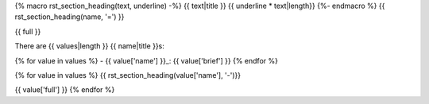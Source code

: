 {% macro rst_section_heading(text, underline) -%}
{{ text|title }}
{{ underline * text|length}}
{%- endmacro %}
{{ rst_section_heading(name, '=') }}

{{ full }}

There are {{ values|length }} {{ name|title }}s:

{% for value in values %}
- {{ value['name'] }}_: {{ value['brief'] }}
{% endfor %}

{% for value in values %}
{{ rst_section_heading(value['name'], '-')}}

{{ value['full'] }}
{% endfor %}
